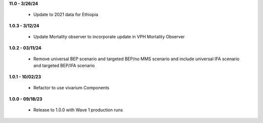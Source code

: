 **11.0 - 3/26/24**

 - Update to 2021 data for Ethiopia 

**1.0.3 - 3/12/24**

 - Update Mortality observer to incorporate update in VPH Mortality Observer

**1.0.2 - 03/11/24**

 - Remove universal BEP scenario and targeted BEP/no MMS scenario and include universal IFA scenario and targeted BEP/IFA scenario

**1.0.1 - 10/02/23**

 - Refactor to use vivarium Components

**1.0.0 - 09/18/23**

 - Release to 1.0.0 with Wave 1 production runs
